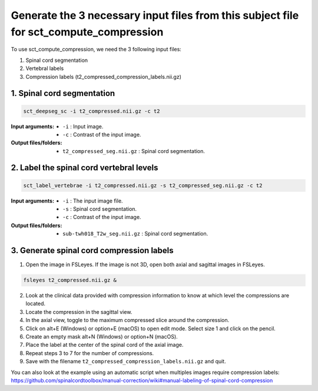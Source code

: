 .. _generating-necessary-inputs:

Generate the 3 necessary input files from this subject file for sct_compute_compression
########################################################################################

To use sct_compute_compression, we need the 3 following input files:


1. Spinal cord segmentation
2. Vertebral labels
3. Compression labels (t2_compressed_compression_labels.nii.gz)


1. Spinal cord segmentation
----------------------------
.. code:: sh

   sct_deepseg_sc -i t2_compressed.nii.gz -c t2

:Input arguments:
   - ``-i`` : Input image.
   - ``-c`` : Contrast of the input image.


:Output files/folders:
   - ``t2_compressed_seg.nii.gz`` : Spinal cord segmentation.


2. Label the spinal cord vertebral levels
------------------------------------------
.. code:: sh

   sct_label_vertebrae -i t2_compressed.nii.gz -s t2_compressed_seg.nii.gz -c t2

:Input arguments:
   - ``-i`` : The input image file.
   - ``-s`` : Spinal cord segmentation.
   - ``-c`` : Contrast of the input image.


:Output files/folders:
   - ``sub-twh018_T2w_seg.nii.gz`` : Spinal cord segmentation.

3. Generate spinal cord compression labels
-------------------------------------------

1. Open the image in FSLeyes. If the image is not 3D, open both axial and sagittal images in FSLeyes.

.. code:: sh

   fsleyes t2_compressed.nii.gz &

2. Look at the clinical data provided with compression information to know at which level the compressions are located.
3. Locate the compression in the sagittal view.
4. In the axial view, toggle to the maximum compressed slice around the compression.
5. Click on alt+E (Windows) or option+E (macOS) to open edit mode. Select size 1 and click on the pencil.
6. Create an empty mask alt+N (Windows) or option+N (macOS).
7. Place the label at the center of the spinal cord of the axial image.
8. Repeat steps 3 to 7 for the number of compressions.
9. Save with the filename ``t2_compressed_compression_labels.nii.gz`` and quit.


You can also look at the example using an automatic script when multiples images require compression labels: 
https://github.com/spinalcordtoolbox/manual-correction/wiki#manual-labeling-of-spinal-cord-compression

